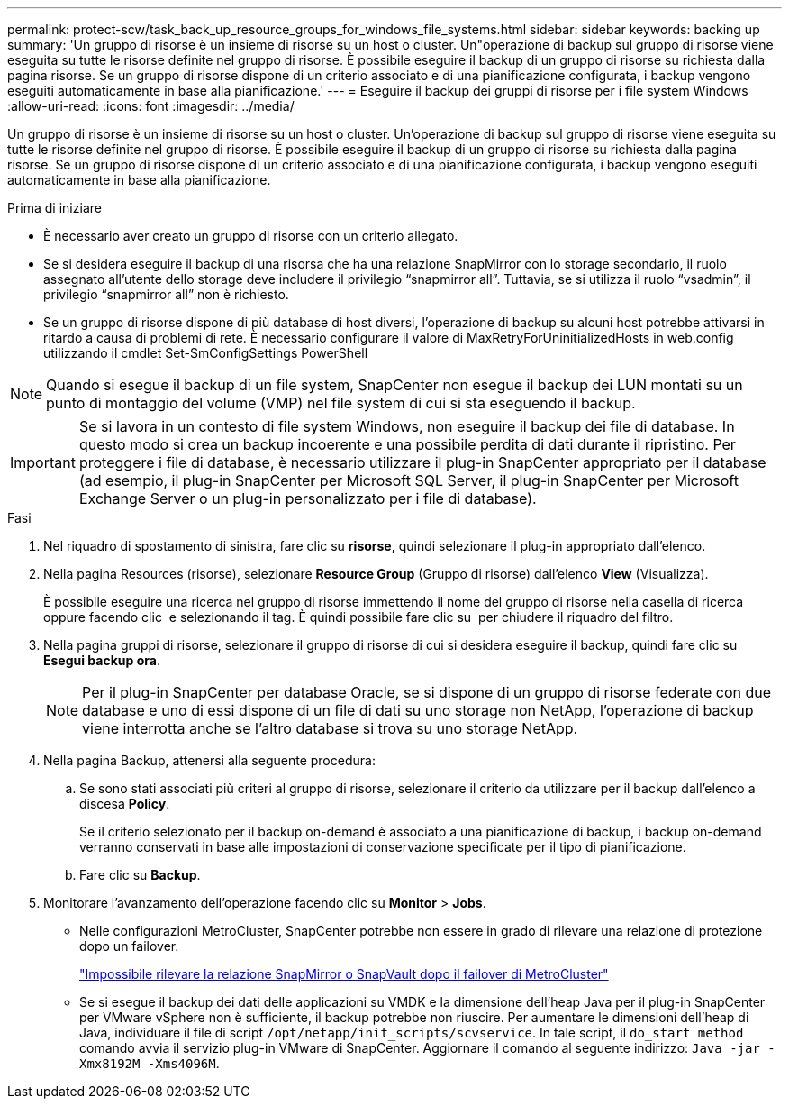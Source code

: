 ---
permalink: protect-scw/task_back_up_resource_groups_for_windows_file_systems.html 
sidebar: sidebar 
keywords: backing up 
summary: 'Un gruppo di risorse è un insieme di risorse su un host o cluster. Un"operazione di backup sul gruppo di risorse viene eseguita su tutte le risorse definite nel gruppo di risorse. È possibile eseguire il backup di un gruppo di risorse su richiesta dalla pagina risorse. Se un gruppo di risorse dispone di un criterio associato e di una pianificazione configurata, i backup vengono eseguiti automaticamente in base alla pianificazione.' 
---
= Eseguire il backup dei gruppi di risorse per i file system Windows
:allow-uri-read: 
:icons: font
:imagesdir: ../media/


[role="lead"]
Un gruppo di risorse è un insieme di risorse su un host o cluster. Un'operazione di backup sul gruppo di risorse viene eseguita su tutte le risorse definite nel gruppo di risorse. È possibile eseguire il backup di un gruppo di risorse su richiesta dalla pagina risorse. Se un gruppo di risorse dispone di un criterio associato e di una pianificazione configurata, i backup vengono eseguiti automaticamente in base alla pianificazione.

.Prima di iniziare
* È necessario aver creato un gruppo di risorse con un criterio allegato.
* Se si desidera eseguire il backup di una risorsa che ha una relazione SnapMirror con lo storage secondario, il ruolo assegnato all'utente dello storage deve includere il privilegio "`snapmirror all`". Tuttavia, se si utilizza il ruolo "`vsadmin`", il privilegio "`snapmirror all`" non è richiesto.
* Se un gruppo di risorse dispone di più database di host diversi, l'operazione di backup su alcuni host potrebbe attivarsi in ritardo a causa di problemi di rete. È necessario configurare il valore di MaxRetryForUninitializedHosts in web.config utilizzando il cmdlet Set-SmConfigSettings PowerShell



NOTE: Quando si esegue il backup di un file system, SnapCenter non esegue il backup dei LUN montati su un punto di montaggio del volume (VMP) nel file system di cui si sta eseguendo il backup.


IMPORTANT: Se si lavora in un contesto di file system Windows, non eseguire il backup dei file di database. In questo modo si crea un backup incoerente e una possibile perdita di dati durante il ripristino. Per proteggere i file di database, è necessario utilizzare il plug-in SnapCenter appropriato per il database (ad esempio, il plug-in SnapCenter per Microsoft SQL Server, il plug-in SnapCenter per Microsoft Exchange Server o un plug-in personalizzato per i file di database).

.Fasi
. Nel riquadro di spostamento di sinistra, fare clic su *risorse*, quindi selezionare il plug-in appropriato dall'elenco.
. Nella pagina Resources (risorse), selezionare *Resource Group* (Gruppo di risorse) dall'elenco *View* (Visualizza).
+
È possibile eseguire una ricerca nel gruppo di risorse immettendo il nome del gruppo di risorse nella casella di ricerca oppure facendo clic image:../media/filter_icon.png[""] e selezionando il tag. È quindi possibile fare clic su image:../media/filter_icon.png[""] per chiudere il riquadro del filtro.

. Nella pagina gruppi di risorse, selezionare il gruppo di risorse di cui si desidera eseguire il backup, quindi fare clic su *Esegui backup ora*.
+

NOTE: Per il plug-in SnapCenter per database Oracle, se si dispone di un gruppo di risorse federate con due database e uno di essi dispone di un file di dati su uno storage non NetApp, l'operazione di backup viene interrotta anche se l'altro database si trova su uno storage NetApp.

. Nella pagina Backup, attenersi alla seguente procedura:
+
.. Se sono stati associati più criteri al gruppo di risorse, selezionare il criterio da utilizzare per il backup dall'elenco a discesa *Policy*.
+
Se il criterio selezionato per il backup on-demand è associato a una pianificazione di backup, i backup on-demand verranno conservati in base alle impostazioni di conservazione specificate per il tipo di pianificazione.

.. Fare clic su *Backup*.


. Monitorare l'avanzamento dell'operazione facendo clic su *Monitor* > *Jobs*.
+
** Nelle configurazioni MetroCluster, SnapCenter potrebbe non essere in grado di rilevare una relazione di protezione dopo un failover.
+
https://kb.netapp.com/Advice_and_Troubleshooting/Data_Protection_and_Security/SnapCenter/Unable_to_detect_SnapMirror_or_SnapVault_relationship_after_MetroCluster_failover["Impossibile rilevare la relazione SnapMirror o SnapVault dopo il failover di MetroCluster"^]

** Se si esegue il backup dei dati delle applicazioni su VMDK e la dimensione dell'heap Java per il plug-in SnapCenter per VMware vSphere non è sufficiente, il backup potrebbe non riuscire. Per aumentare le dimensioni dell'heap di Java, individuare il file di script `/opt/netapp/init_scripts/scvservice`. In tale script, il `do_start method` comando avvia il servizio plug-in VMware di SnapCenter. Aggiornare il comando al seguente indirizzo: `Java -jar -Xmx8192M -Xms4096M`.



